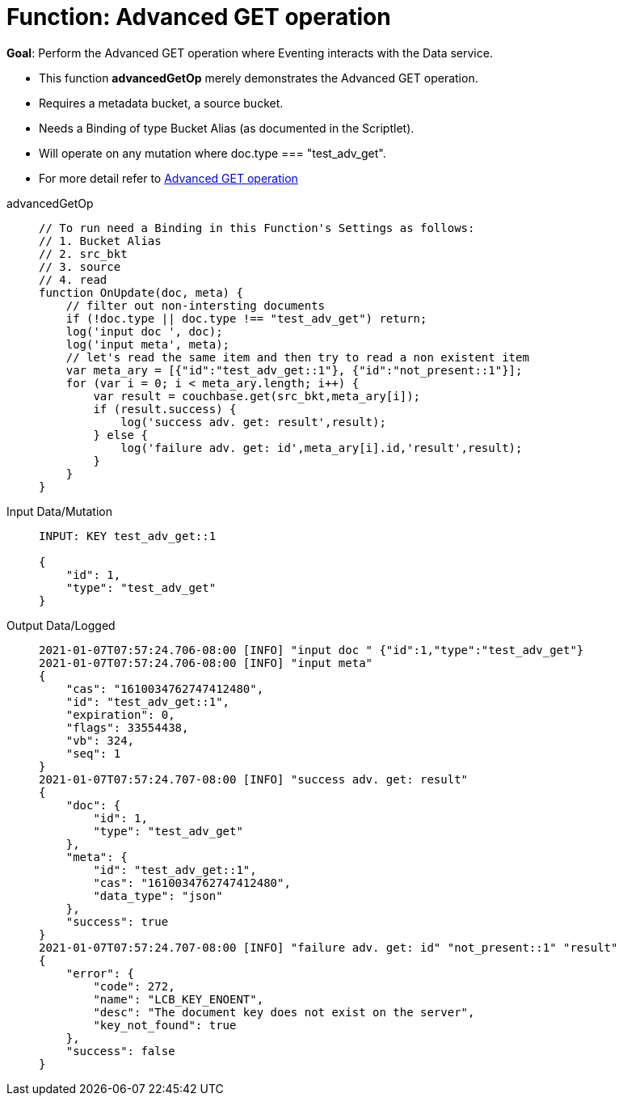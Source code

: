 = Function: Advanced GET operation
:page-edition: Enterprise Edition
:tabs:

*Goal*: Perform the Advanced GET operation where Eventing interacts with the Data service.

* This function *advancedGetOp* merely demonstrates the Advanced GET operation.
* Requires a metadata bucket, a source bucket.
* Needs a Binding of type Bucket Alias (as documented in the Scriptlet).
* Will operate on any mutation where doc.type === "test_adv_get".
* For more detail refer to xref:eventing-advanced-bucket-accessors.adoc#advanced-get-op[Advanced GET operation]

[{tabs}] 
====
advancedGetOp::
+
--
[source,javascript]
----
// To run need a Binding in this Function's Settings as follows:
// 1. Bucket Alias
// 2. src_bkt
// 3. source
// 4. read
function OnUpdate(doc, meta) {
    // filter out non-intersting documents
    if (!doc.type || doc.type !== "test_adv_get") return;
    log('input doc ', doc);
    log('input meta', meta);
    // let's read the same item and then try to read a non existent item
    var meta_ary = [{"id":"test_adv_get::1"}, {"id":"not_present::1"}];
    for (var i = 0; i < meta_ary.length; i++) {
        var result = couchbase.get(src_bkt,meta_ary[i]);
        if (result.success) {
            log('success adv. get: result',result);
        } else {
            log('failure adv. get: id',meta_ary[i].id,'result',result);
        }
    }
}
----
--

Input Data/Mutation::
+
--
[source,json]
----
INPUT: KEY test_adv_get::1 

{
    "id": 1,
    "type": "test_adv_get"
}

----
--

Output Data/Logged::
+ 
-- 
[source,json]
----
2021-01-07T07:57:24.706-08:00 [INFO] "input doc " {"id":1,"type":"test_adv_get"}
2021-01-07T07:57:24.706-08:00 [INFO] "input meta" 
{
    "cas": "1610034762747412480",
    "id": "test_adv_get::1",
    "expiration": 0,
    "flags": 33554438,
    "vb": 324,
    "seq": 1
}
2021-01-07T07:57:24.707-08:00 [INFO] "success adv. get: result" 
{
    "doc": {
        "id": 1,
        "type": "test_adv_get"
    },
    "meta": {
        "id": "test_adv_get::1",
        "cas": "1610034762747412480",
        "data_type": "json"
    },
    "success": true
}
2021-01-07T07:57:24.707-08:00 [INFO] "failure adv. get: id" "not_present::1" "result" 
{
    "error": {
        "code": 272,
        "name": "LCB_KEY_ENOENT",
        "desc": "The document key does not exist on the server",
        "key_not_found": true
    },
    "success": false
}

----
--
====
